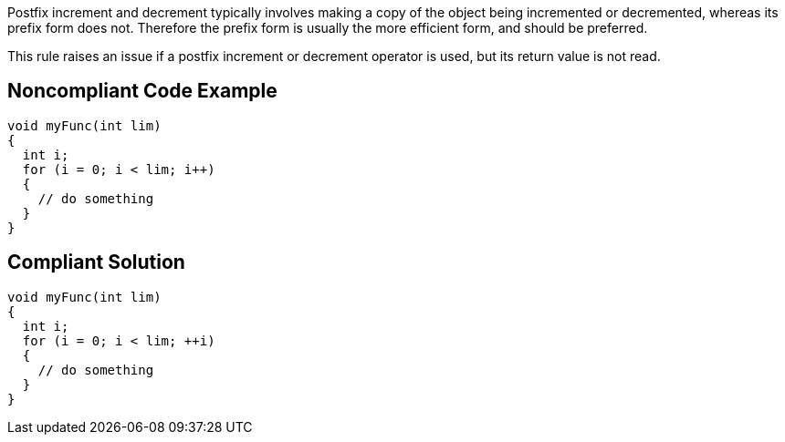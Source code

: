 Postfix increment and decrement typically involves making a copy of the object being incremented or decremented, whereas its prefix form does not. Therefore the prefix form is usually the more efficient form, and should be preferred.

This rule raises an issue if a postfix increment or decrement operator is used, but its return value is not read.

== Noncompliant Code Example

----
void myFunc(int lim)
{
  int i;
  for (i = 0; i < lim; i++)
  {
    // do something
  }
}
----


== Compliant Solution

----
void myFunc(int lim)
{
  int i;
  for (i = 0; i < lim; ++i)
  {
    // do something
  }
}
----


